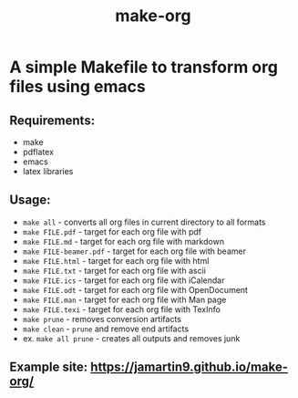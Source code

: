 #+TITLE: make-org
#+OPTIONS: html-style:nil
#+HTML_HEAD: <link rel="stylesheet" type="text/css" href="css/default.css" />
* A simple Makefile to transform org files using emacs
** Requirements:
- make
- pdflatex
- emacs
- latex libraries
** Usage:
- ~make all~ - converts all org files in current directory to all formats
- ~make FILE.pdf~ - target for each org file with pdf
- ~make FILE.md~ - target for each org file with markdown
- ~make FILE-beamer.pdf~ - target for each org file with beamer
- ~make FILE.html~ - target for each org file with html
- ~make FILE.txt~ - target for each org file with ascii
- ~make FILE.ics~ - target for each org file with iCalendar
- ~make FILE.odt~ - target for each org file with OpenDocument
- ~make FILE.man~ - target for each org file with Man page
- ~make FILE.texi~ - target for each org file with TexInfo
- ~make prune~ - removes conversion artifacts
- ~make clean~ - ~prune~ and remove end artifacts
- ex. ~make all prune~ - creates all outputs and removes junk
** Example site: https://jamartin9.github.io/make-org/
